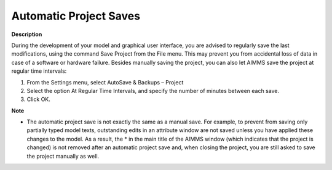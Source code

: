 

.. _Miscellaneous_Automatic_Project_Saves:


Automatic Project Saves
=======================

**Description** 

During the development of your model and graphical user interface, you are advised to regularly save the last modifications, using the command Save Project from the File menu. This may prevent you from accidental loss of data in case of a software or hardware failure. Besides manually saving the project, you can also let AIMMS save the project at regular time intervals:

1.	From the Settings menu, select AutoSave & Backups – Project

2.	Select the option At Regular Time Intervals, and specify the number of minutes between each save.

3.	Click OK.



**Note** 

*	The automatic project save is not exactly the same as a manual save. For example, to prevent from saving only partially typed model texts, outstanding edits in an attribute window are not saved unless you have applied these changes to the model. As a result, the * in the main title of the AIMMS window (which indicates that the project is changed) is not removed after an automatic project save and, when closing the project, you are still asked to save the project manually as well.



